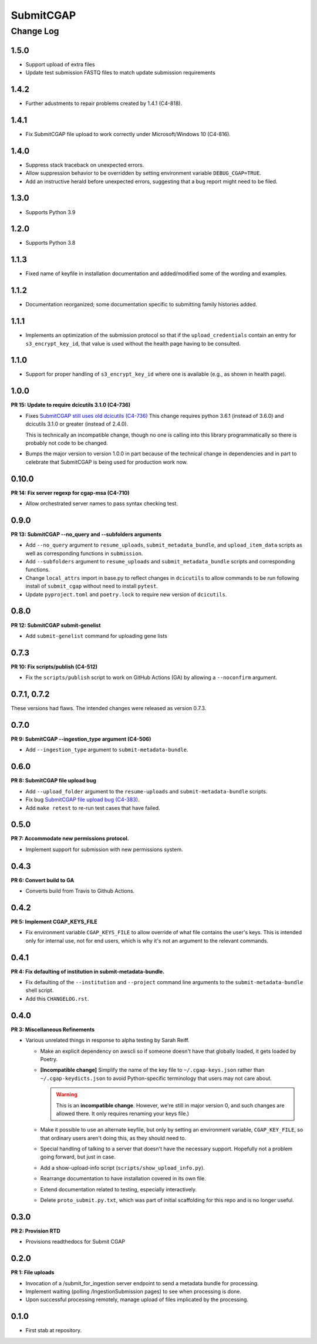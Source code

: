 ==========
SubmitCGAP
==========

----------
Change Log
----------


1.5.0
=====

* Support upload of extra files
* Update test submission FASTQ files to match update submission requirements


1.4.2
=====

* Further adustments to repair problems created by 1.4.1 (C4-818).


1.4.1
=====

* Fix SubmitCGAP file upload to work correctly under Microsoft/Windows 10 (C4-816).


1.4.0
=====

* Suppress stack traceback on unexpected errors.
* Allow suppression behavior to be overridden by setting environment variable ``DEBUG_CGAP=TRUE``.
* Add an instructive herald before unexpected errors, suggesting that a bug report might need to be filed.


1.3.0
=====

* Supports Python 3.9


1.2.0
=====

* Supports Python 3.8


1.1.3
=====

* Fixed name of keyfile in installation documentation and added/modified some of
  the wording and examples.


1.1.2
=====

* Documentation reorganized; some documentation specific to submitting
  family histories added.


1.1.1
=====

* Implements an optimization of the submission protocol so that if
  the ``upload_credentials`` contain an entry for ``s3_encrypt_key_id``,
  that value is used without the health page having to be consulted.


1.1.0
=====

* Support for proper handling of ``s3_encrypt_key_id`` where one is available
  (e.g., as shown in health page).


1.0.0
=====

**PR 15: Update to require dcicutils 3.1.0 (C4-736)**

* Fixes `SubmitCGAP still uses old dcicutils (C4-736) <https://hms-dbmi.atlassian.net/browse/C4-736>`_
  This change requires python 3.6.1 (instead of 3.6.0) and dcicutils 3.1.0 or greater (instead of 2.4.0).

  This is technically an incompatible change, though no one is calling into this
  library programmatically so there is probably not code to be changed.

* Bumps the major version to version 1.0.0 in part because of the technical change in dependencies
  and in part to celebrate that SubmitCGAP is being used for production work now.


0.10.0
======

**PR 14: Fix server regexp for cgap-msa (C4-710)**

* Allow orchestrated server names to pass syntax checking test.


0.9.0
=====

**PR 13: SubmitCGAP --no_query and --subfolders arguments**

* Add ``--no_query`` argument to ``resume_uploads``, ``submit_metadata_bundle``,
  and ``upload_item_data`` scripts as well as corresponding functions in
  ``submission``.
* Add ``--subfolders`` argument to ``resume_uploads`` and ``submit_metadata_bundle``
  scripts and corresponding functions.
* Change ``local_attrs`` import in base.py to reflect changes in ``dcicutils`` to allow
  commands to be run following install of ``submit_cgap`` without need to install
  ``pytest``.
* Update ``pyproject.toml`` and ``poetry.lock`` to require new version of ``dcicutils``.


0.8.0
=====

**PR 12: SubmitCGAP submit-genelist**

* Add ``submit-genelist`` command for uploading gene lists

0.7.3
=====

**PR 10: Fix scripts/publish (C4-512)**

* Fix the ``scripts/publish`` script to work on GitHub Actions (GA)
  by allowing a ``--noconfirm`` argument.


0.7.1, 0.7.2
============

These versions had flaws. The intended changes were released as version 0.7.3.

0.7.0
=====

**PR 9: SubmitCGAP --ingestion_type argument (C4-506)**

* Add ``--ingestion_type`` argument to ``submit-metadata-bundle``.


0.6.0
=====

**PR 8: SubmitCGAP file upload bug**

* Add ``--upload_folder`` argument to the ``resume-uploads``
  and ``submit-metadata-bundle`` scripts.
* Fix bug `SubmitCGAP file upload bug (C4-383) <https://hms-dbmi.atlassian.net/browse/C4-383>`_.
* Add ``make retest`` to re-run test cases that have failed.


0.5.0
=====

**PR 7: Accommodate new permissions protocol.**

* Implement support for submission with new permissions system.


0.4.3
=====

**PR 6: Convert build to GA**

* Converts build from Travis to Github Actions.


0.4.2
=====

**PR 5: Implement CGAP_KEYS_FILE**

* Fix environment variable ``CGAP_KEYS_FILE`` to allow override of what file contains the user's keys.  This is intended only for internal use, not for end users, which is why it's not an argument to the relevant commands.


0.4.1
=====

**PR 4: Fix defaulting of institution in submit-metadata-bundle.**

* Fix defaulting of the ``--institution`` and ``--project``
  command line arguments to the ``submit-metadata-bundle`` shell script.

* Add this ``CHANGELOG.rst``.


0.4.0
=====

**PR 3: Miscellaneous Refinements**

* Various unrelated things in response to alpha testing by Sarah Reiff.

  * Make an explicit dependency on awscli so if someone doesn't have that
    globally loaded, it gets loaded by Poetry.

  * **[Incompatible change]** Simplify the name of the key file to ``~/.cgap-keys.json``
    rather than ``~/.cgap-keydicts.json`` to avoid Python-specific
    terminology that users may not care about.

    .. warning::

        This is an **incompatible change**. However, we're still in major version 0,
        and such changes are allowed there. It only requires renaming your
        keys file.)

  * Make it possible to use an alternate keyfile, but only by
    setting an environment variable, ``CGAP_KEY_FILE``, so that ordinary users
    aren't doing this, as they should need to.

  * Special handling of talking to a server that doesn't have the necessary
    support. Hopefully not a problem going forward, but just in case.

  * Add a show-upload-info script (``scripts/show_upload_info.py``).

  * Rearrange documentation to have installation covered in its own file.

  * Extend documentation related to testing, especially interactively.

  * Delete ``proto_submit.py.txt``, which was part of initial scaffolding
    for this repo and is no longer useful.


0.3.0
=====

**PR 2: Provision RTD**

* Provisions readthedocs for Submit CGAP

0.2.0
=====

**PR 1: File uploads**

* Invocation of a /submit_for_ingestion server endpoint to send a metadata bundle
  for processing.

* Implement waiting (polling /IngestionSubmission pages) to see when processing
  is done.

* Upon successful processing remotely,
  manage upload of files implicated by the processing.


0.1.0
=====

* First stab at repository.
